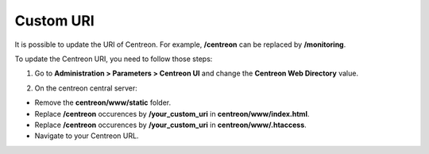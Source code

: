 ==========
Custom URI
==========

It is possible to update the URI of Centreon. For example, **/centreon** can be replaced by **/monitoring**.

To update the Centreon URI, you need to follow those steps:

1. Go to **Administration > Parameters > Centreon UI** and change the **Centreon Web Directory** value.

.. image:: /_static/images/adminstration/custom_uri.png
    :align: center

2. On the centreon central server:

* Remove the **centreon/www/static** folder.
* Replace **/centreon** occurences by **/your_custom_uri** in **centreon/www/index.html**.
* Replace **/centreon** occurences by **/your_custom_uri** in **centreon/www/.htaccess**.
* Navigate to your Centreon URL.
